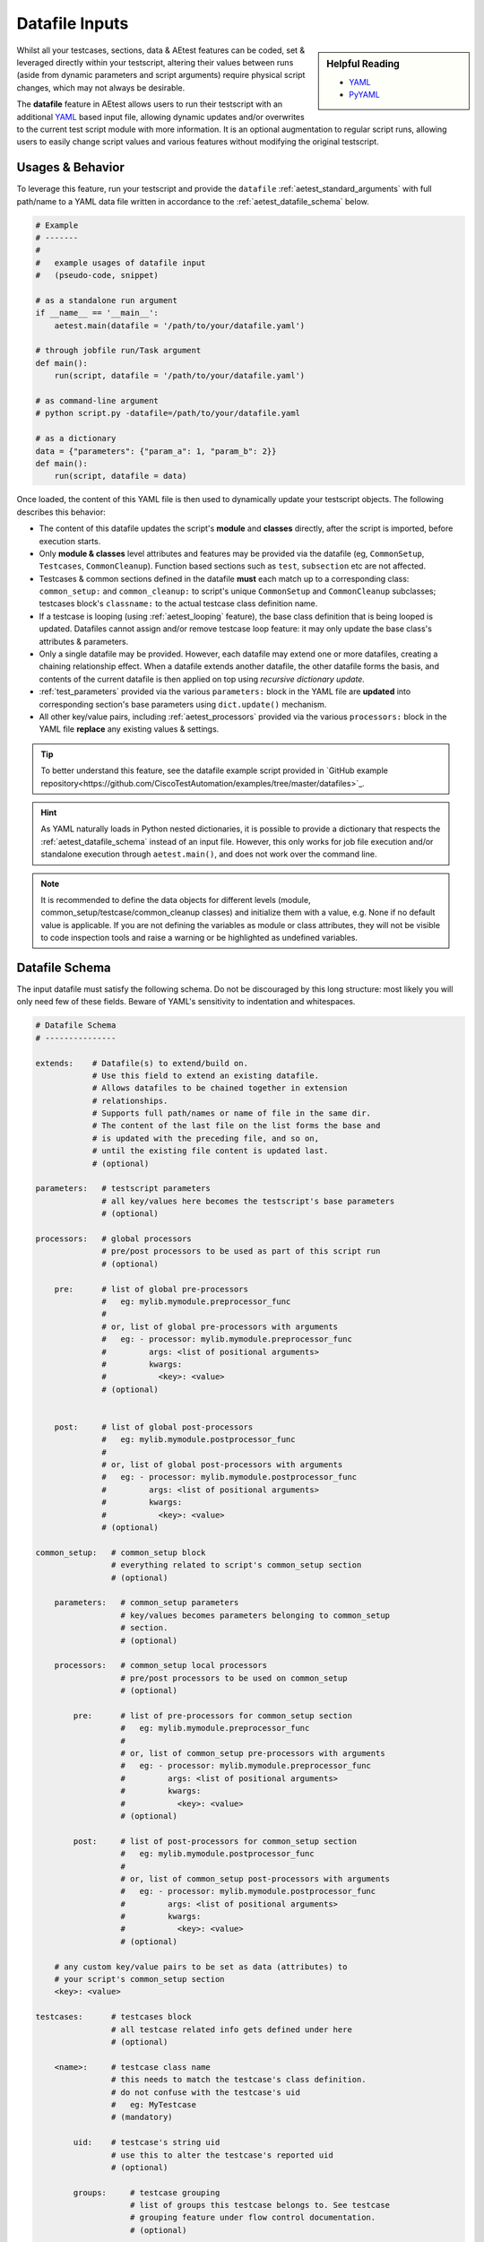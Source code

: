 .. _aetest_datafile:

Datafile Inputs
===============

.. sidebar:: Helpful Reading

    - `YAML`_

    - `PyYAML`_

.. _YAML: http://www.yaml.org/
.. _PyYAML: http://pyyaml.org/wiki/PyYAMLDocumentation

Whilst all your testcases, sections, data & AEtest features can be coded, set &
leveraged directly within your testscript, altering their values between runs
(aside from dynamic parameters and script arguments) require physical
script changes, which may not always be desirable.

The **datafile** feature in AEtest allows users to run their testscript with
an additional YAML_ based input file, allowing dynamic updates and/or overwrites
to the current test script module with more information. It is an optional
augmentation to regular script runs, allowing users to easily change script
values and various features without modifying the original testscript.


Usages & Behavior
-----------------

To leverage this feature, run your testscript and provide the ``datafile``
:ref:`aetest_standard_arguments` with full path/name to a YAML data file
written in accordance to the :ref:`aetest_datafile_schema` below.

.. code-block:: python

    # Example
    # -------
    #
    #   example usages of datafile input
    #   (pseudo-code, snippet)

    # as a standalone run argument
    if __name__ == '__main__':
        aetest.main(datafile = '/path/to/your/datafile.yaml')

    # through jobfile run/Task argument
    def main():
        run(script, datafile = '/path/to/your/datafile.yaml')

    # as command-line argument
    # python script.py -datafile=/path/to/your/datafile.yaml

    # as a dictionary
    data = {"parameters": {"param_a": 1, "param_b": 2}}
    def main():
        run(script, datafile = data)

Once loaded, the content of this YAML file is then used to dynamically update
your testscript objects. The following describes this behavior:

- The content of this datafile updates the script's **module** and **classes**
  directly, after the script is imported, before execution starts.

- Only **module & classes** level attributes and features may be provided via
  the datafile (eg, ``CommonSetup``, ``Testcases``, ``CommonCleanup``). Function
  based sections such as ``test``, ``subsection`` etc are not affected.

- Testcases & common sections defined in the datafile **must** each match up to
  a corresponding class: ``common_setup:`` and ``common_cleanup:`` to script's
  unique ``CommonSetup`` and ``CommonCleanup`` subclasses; testcases block's
  ``classname:`` to the actual testcase class definition name.

- If a testcase is looping (using :ref:`aetest_looping` feature), the base class
  definition that is being looped is updated. Datafiles cannot assign
  and/or remove testcase loop feature: it may only update the base class's
  attributes & parameters.

- Only a single datafile may be provided. However, each datafile may extend
  one or more datafiles, creating a chaining relationship effect. When a
  datafile extends another datafile, the other datafile forms the basis,
  and contents of the current datafile is then applied on top using *recursive
  dictionary update.*

- :ref:`test_parameters` provided via the various ``parameters:`` block in the
  YAML file are **updated** into corresponding section's base parameters
  using ``dict.update()`` mechanism.

- All other key/value pairs, including :ref:`aetest_processors` provided via
  the various ``processors:`` block in the YAML file **replace** any
  existing values & settings.

.. tip::

    To better understand this feature, see the datafile example script
    provided in `GitHub example repository<https://github.com/CiscoTestAutomation/examples/tree/master/datafiles>`_.

.. hint::

    As YAML naturally loads in Python nested dictionaries, it is possible to
    provide a dictionary that respects the :ref:`aetest_datafile_schema` instead
    of an input file. However, this only works for job file execution and/or
    standalone execution through ``aetest.main()``, and does not work over the
    command line.

.. note::

    It is recommended to define the data objects for different levels
    (module, common_setup/testcase/common_cleanup classes) and initialize them
    with a value, e.g. None if no default value is applicable. If you are
    not defining the variables as module or class attributes, they will not
    be visible to code inspection tools and raise a warning or be highlighted
    as undefined variables.

.. _aetest_datafile_schema:

Datafile Schema
---------------

The input datafile must satisfy the following schema. Do not be discouraged by
this long structure: most likely you will only need few of these fields. Beware
of YAML's sensitivity to indentation and whitespaces.

.. code-block:: yaml

    # Datafile Schema
    # ---------------

    extends:    # Datafile(s) to extend/build on.
                # Use this field to extend an existing datafile.
                # Allows datafiles to be chained together in extension
                # relationships.
                # Supports full path/names or name of file in the same dir.
                # The content of the last file on the list forms the base and
                # is updated with the preceding file, and so on,
                # until the existing file content is updated last.
                # (optional)

    parameters:   # testscript parameters
                  # all key/values here becomes the testscript's base parameters
                  # (optional)

    processors:   # global processors
                  # pre/post processors to be used as part of this script run
                  # (optional)

        pre:      # list of global pre-processors
                  #   eg: mylib.mymodule.preprocessor_func
                  #
                  # or, list of global pre-processors with arguments
                  #   eg: - processor: mylib.mymodule.preprocessor_func
                  #         args: <list of positional arguments>
                  #         kwargs:
                  #           <key>: <value>
                  # (optional)


        post:     # list of global post-processors
                  #   eg: mylib.mymodule.postprocessor_func
                  #
                  # or, list of global post-processors with arguments
                  #   eg: - processor: mylib.mymodule.postprocessor_func
                  #         args: <list of positional arguments>
                  #         kwargs:
                  #           <key>: <value>
                  # (optional)

    common_setup:   # common_setup block
                    # everything related to script's common_setup section
                    # (optional)

        parameters:   # common_setup parameters
                      # key/values becomes parameters belonging to common_setup
                      # section.
                      # (optional)

        processors:   # common_setup local processors
                      # pre/post processors to be used on common_setup
                      # (optional)

            pre:      # list of pre-processors for common_setup section
                      #   eg: mylib.mymodule.preprocessor_func
                      #
                      # or, list of common_setup pre-processors with arguments
                      #   eg: - processor: mylib.mymodule.preprocessor_func
                      #         args: <list of positional arguments>
                      #         kwargs:
                      #           <key>: <value>
                      # (optional)

            post:     # list of post-processors for common_setup section
                      #   eg: mylib.mymodule.postprocessor_func
                      #
                      # or, list of common_setup post-processors with arguments
                      #   eg: - processor: mylib.mymodule.postprocessor_func
                      #         args: <list of positional arguments>
                      #         kwargs:
                      #           <key>: <value>
                      # (optional)

        # any custom key/value pairs to be set as data (attributes) to
        # your script's common_setup section
        <key>: <value>

    testcases:      # testcases block
                    # all testcase related info gets defined under here
                    # (optional)

        <name>:     # testcase class name
                    # this needs to match the testcase's class definition.
                    # do not confuse with the testcase's uid
                    #   eg: MyTestcase
                    # (mandatory)

            uid:    # testcase's string uid
                    # use this to alter the testcase's reported uid
                    # (optional)

            groups:     # testcase grouping
                        # list of groups this testcase belongs to. See testcase
                        # grouping feature under flow control documentation.
                        # (optional)

            name:       # testcase name
                        # define a testcase's descriptive name. Use this to
                        # give your testcase a more descriptive name
                        # (useful only when run in Easypy mode)
                        # (optional)

            description:  # testcase description
                          # string describing what this testcase does
                          # (optional)

            parameters:   # testcase parameters
                          # key/values become parameters belonging to testcase
                          # sections.
                          # (optional)

            processors:   # testcase's local processors
                          # pre/post processors to be used in this testcase
                          # (optional)

                pre:      # list of pre-processors for this testcase
                          #   eg: mylib.mymodule.preprocessor_func
                          #
                          # or, list of testcase pre-processors with arguments
                          #   eg: - processor: mylib.mymodule.preprocessor_func
                          #         args: <list of positional arguments>
                          #         kwargs:
                          #           <key>: <value>
                          # (optional)

                post:     # list of post-processors for this testcase
                          #   eg: mylib.mymodule.postprocessor_func
                          #
                          # or, list of testcase post-processors with arguments
                          #   eg: - processor: mylib.mymodule.postprocessor_func
                          #         args: <list of positional arguments>
                          #         kwargs:
                          #           <key>: <value>
                          # (optional)

            # any custom key/value pairs to be set as data (attributes) to
            # this testcase class
            <key>: <value>

    common_cleanup:   # common_cleanup block
                      # everything related to script's common_cleanup section
                      # (optional)

        parameters:   # common_cleanup parameters
                      # key/values becomes parameters belonging to
                      # common_cleanup section.
                      # (optional)

        processors:   # common_cleanup local processors
                      # pre/post processors to be used on common_cleanup
                      # (optional)

            pre:      # list of pre-processors for common_cleanup section
                      #   eg: mylib.mymodule.preprocessor_func
                      #
                      # or, list of common_cleanup pre-processors with args
                      #   eg: - processor: mylib.mymodule.preprocessor_func
                      #         args: <list of positional arguments>
                      #         kwargs:
                      #           <key>: <value>
                      # (optional)

            post:     # list of post-processors for common_cleanup section
                      #   eg: mylib.mymodule.postprocessor_func
                      #
                      # or, list of common_cleanup post-processors with args
                      #   eg: - processor: mylib.mymodule.postprocessor_func
                      #         args: <list of positional arguments>
                      #         kwargs:
                      #           <key>: <value>
                      # (optional)

        # any custom key/value pairs to be set as data (attributes) to
        # your script's common_cleanup section
        <key>: <value>

    # any other key/value pairs to be set as variables/attributes directly
    # into your testscript module
    <key>: <value>


Example Datafile
----------------

.. code-block:: yaml

    # Example
    # -------
    #
    #   the following is an example datafile yaml file

    extends: sanity_data.yaml

    parameters:
        ip_seed: 1.1.1.1
        vlan: 4382
        traffic_streams: 50

    processors:
        pre:
            - cflow.init_instrumentation
            - router_health.reset

        post:
            - cflow.collect_results
            - router_health.collect_health_info

    testcases:
        MyTestcase_One:
            uid: alternative_uid_1
            groups: [sanity, regression, ha]

            parameters:
                input_one: 1000
                input_two: 2000

            expected_routes: 35

        MyTestcase_Two:
            uid: alternative_uid_2
            groups: [sanity, regression, ha, stability]

            parameters:
                input_x: 2000
                input_y: 3000


Example Run
-----------

The following is a short script designed to be run with datafiles. Notice how
many parameters and values are not defined directly in the script.

.. code-block:: python

    # Example
    # -------
    #
    #   short script designed to be run with a datafile
    #   (notice many expected values/parameters undefined)

    import logging

    from pyats import aetest

    logger = logging.getLogger(__name__)

    # Initialize module level data variables,
    # the values are set via the datafile.
    module_var_a: None
    module_var_b: None

    class MyTestcase(aetest.Testcase):

        # Initialize testcase class data variables,
        # the values will be set via the datafile.
        class_var_a: None
        class_var_b: None

        @aetest.test
        def uid_and_groups(self):
            logger.info('notice how testcase uid/groups are modified')
            logger.info('  uid = %s' % self.uid)
            logger.info('  groups = %s' % self.groups)

        @aetest.test
        def script_params(self, script_param_a, script_param_b):
            logger.info('the following parameters are script-level')
            logger.info('  script_param_a = %s' % script_param_a)
            logger.info('  script_param_b = %s' % script_param_b)

        @aetest.test
        def testcase_params(self, tc_param_a, tc_param_b):
            logger.info('the following parameters are local to this testcase')
            logger.info('  tc_param_a = %s' % tc_param_a)
            logger.info('  tc_param_b = %s' % tc_param_b)

        @aetest.test
        def module_variables(self):
            logger.info('the following variables are defined at module level')
            logger.info('  module_var_a = %s' % module_var_a)
            logger.info('  module_var_b = %s' % module_var_b)

        @aetest.test
        def class_attributes(self):
            logger.info('the following attributes are defined at class level')
            logger.info('  class_var_a = %s' % self.class_var_a)
            logger.info('  class_var_b = %s' % self.class_var_b)

    if __name__ == '__main__':
        aetest.main()

Let's use the datafile below to provide these much-needed values:

.. code-block:: yaml

    # Example
    # -------
    #
    #   yaml datafile

    module_var_a: some string value
    module_var_b: 99999

    parameters:
        script_param_a: 3.1415926
        script_param_b: 2016-01-01

    testcases:
        MyTestcase:
            uid: customized_uid_from_datafile
            groups: [demo, datafile, awesomeness]

            parameters:
                tc_param_a: 100
                tc_param_b: 200

            class_var_a: [1,2,3,4,5]
            class_var_b: datafile feature is just that awesome

Running the above together, here is the expected output:

.. code-block:: text

    # Example
    # -------
    #
    #   running the above

    (pyats) [tony@jarvis:pyats]$ python testscript.py -datafile=datafile.yaml

    INFO: +------------------------------------------------------------------------------+
    INFO: |                Starting testcase customized_uid_from_datafile                |
    INFO: +------------------------------------------------------------------------------+
    INFO: +------------------------------------------------------------------------------+
    INFO: |                       Starting section uid_and_groups                        |
    INFO: +------------------------------------------------------------------------------+
    INFO: notice how testcase uid/groups are modified
    INFO:   uid = customized_uid_from_datafile
    INFO:   groups = ['demo', 'datafile', 'awesomeness']
    INFO: The result of section uid_and_groups is => PASSED
    INFO: +------------------------------------------------------------------------------+
    INFO: |                        Starting section script_params                        |
    INFO: +------------------------------------------------------------------------------+
    INFO: the following parameters are script-level
    INFO:   script_param_a = 3.1415926
    INFO:   script_param_b = 2016-01-01
    INFO: The result of section script_params is => PASSED
    INFO: +------------------------------------------------------------------------------+
    INFO: |                       Starting section testcase_params                       |
    INFO: +------------------------------------------------------------------------------+
    INFO: the following parameters are local to this testcase
    INFO:   tc_param_a = 100
    INFO:   tc_param_b = 200
    INFO: The result of section testcase_params is => PASSED
    INFO: +------------------------------------------------------------------------------+
    INFO: |                      Starting section module_variables                       |
    INFO: +------------------------------------------------------------------------------+
    INFO: the following variables are defined at module level
    INFO:   module_var_a = some string value
    INFO:   module_var_b = 99999
    INFO: The result of section module_variables is => PASSED
    INFO: +------------------------------------------------------------------------------+
    INFO: |                      Starting section class_attributes                       |
    INFO: +------------------------------------------------------------------------------+
    INFO: the following attributes are defined at class level
    INFO:   class_var_a = [1, 2, 3, 4, 5]
    INFO:   class_var_b = datafile feature is just that awesome
    INFO: The result of section class_attributes is => PASSED
    INFO: The result of testcase customized_uid_from_datafile is => PASSED
    INFO: +------------------------------------------------------------------------------+
    INFO: |                               Detailed Results                               |
    INFO: +------------------------------------------------------------------------------+
    INFO:  SECTIONS/TESTCASES                                                      RESULT
    INFO: --------------------------------------------------------------------------------
    INFO: .
    INFO: `-- customized_uid_from_datafile                                         PASSED
    INFO:     |-- uid_and_groups                                                   PASSED
    INFO:     |-- script_params                                                    PASSED
    INFO:     |-- testcase_params                                                  PASSED
    INFO:     |-- module_variables                                                 PASSED
    INFO:     `-- class_attributes                                                 PASSED
    INFO: +------------------------------------------------------------------------------+
    INFO: |                                   Summary                                    |
    INFO: +------------------------------------------------------------------------------+
    INFO:  Number of ABORTED                                                            0
    INFO:  Number of BLOCKED                                                            0
    INFO:  Number of ERRORED                                                            0
    INFO:  Number of FAILED                                                             0
    INFO:  Number of PASSED                                                             1
    INFO:  Number of PASSX                                                              0
    INFO:  Number of SKIPPED                                                            0
    INFO: --------------------------------------------------------------------------------


